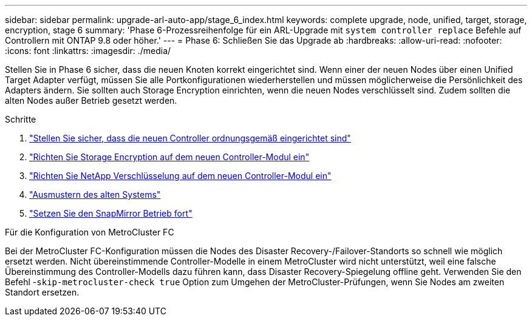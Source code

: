 ---
sidebar: sidebar 
permalink: upgrade-arl-auto-app/stage_6_index.html 
keywords: complete upgrade, node, unified, target, storage, encryption, stage 6 
summary: 'Phase 6-Prozessreihenfolge für ein ARL-Upgrade mit `system controller replace` Befehle auf Controllern mit ONTAP 9.8 oder höher.' 
---
= Phase 6: Schließen Sie das Upgrade ab
:hardbreaks:
:allow-uri-read: 
:nofooter: 
:icons: font
:linkattrs: 
:imagesdir: ./media/


[role="lead"]
Stellen Sie in Phase 6 sicher, dass die neuen Knoten korrekt eingerichtet sind. Wenn einer der neuen Nodes über einen Unified Target Adapter verfügt, müssen Sie alle Portkonfigurationen wiederherstellen und müssen möglicherweise die Persönlichkeit des Adapters ändern. Sie sollten auch Storage Encryption einrichten, wenn die neuen Nodes verschlüsselt sind. Zudem sollten die alten Nodes außer Betrieb gesetzt werden.

.Schritte
. link:ensure_new_controllers_are_set_up_correctly.html["Stellen Sie sicher, dass die neuen Controller ordnungsgemäß eingerichtet sind"]
. link:set_up_storage_encryption_new_module.html["Richten Sie Storage Encryption auf dem neuen Controller-Modul ein"]
. link:set_up_netapp_volume_encryption_new_module.html["Richten Sie NetApp Verschlüsselung auf dem neuen Controller-Modul ein"]
. link:decommission_old_system.html["Ausmustern des alten Systems"]
. link:resume_snapmirror_operations.html["Setzen Sie den SnapMirror Betrieb fort"]


.Für die Konfiguration von MetroCluster FC
Bei der MetroCluster FC-Konfiguration müssen die Nodes des Disaster Recovery-/Failover-Standorts so schnell wie möglich ersetzt werden. Nicht übereinstimmende Controller-Modelle in einem MetroCluster wird nicht unterstützt, weil eine falsche Übereinstimmung des Controller-Modells dazu führen kann, dass Disaster Recovery-Spiegelung offline geht. Verwenden Sie den Befehl -`skip-metrocluster-check true` Option zum Umgehen der MetroCluster-Prüfungen, wenn Sie Nodes am zweiten Standort ersetzen.
